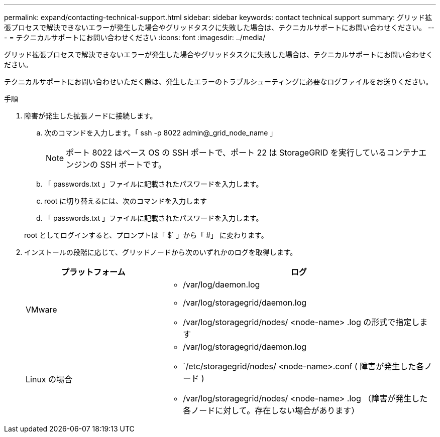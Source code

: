 ---
permalink: expand/contacting-technical-support.html 
sidebar: sidebar 
keywords: contact technical support 
summary: グリッド拡張プロセスで解決できないエラーが発生した場合やグリッドタスクに失敗した場合は、テクニカルサポートにお問い合わせください。 
---
= テクニカルサポートにお問い合わせください
:icons: font
:imagesdir: ../media/


[role="lead"]
グリッド拡張プロセスで解決できないエラーが発生した場合やグリッドタスクに失敗した場合は、テクニカルサポートにお問い合わせください。

テクニカルサポートにお問い合わせいただく際は、発生したエラーのトラブルシューティングに必要なログファイルをお送りください。

.手順
. 障害が発生した拡張ノードに接続します。
+
.. 次のコマンドを入力します。「 ssh -p 8022 admin@_grid_node_name 」
+

NOTE: ポート 8022 はベース OS の SSH ポートで、ポート 22 は StorageGRID を実行しているコンテナエンジンの SSH ポートです。

.. 「 passwords.txt 」ファイルに記載されたパスワードを入力します。
.. root に切り替えるには、次のコマンドを入力します
.. 「 passwords.txt 」ファイルに記載されたパスワードを入力します。


+
root としてログインすると、プロンプトは「 $` 」から「 #」 に変わります。

. インストールの段階に応じて、グリッドノードから次のいずれかのログを取得します。
+
[cols="1a,2a"]
|===
| プラットフォーム | ログ 


 a| 
VMware
 a| 
** /var/log/daemon.log
** /var/log/storagegrid/daemon.log
** /var/log/storagegrid/nodes/ <node-name> .log の形式で指定します




 a| 
Linux の場合
 a| 
** /var/log/storagegrid/daemon.log
** `/etc/storagegrid/nodes/ <node-name>.conf ( 障害が発生した各ノード )
** /var/log/storagegrid/nodes/ <node-name> .log （障害が発生した各ノードに対して。存在しない場合があります）


|===

